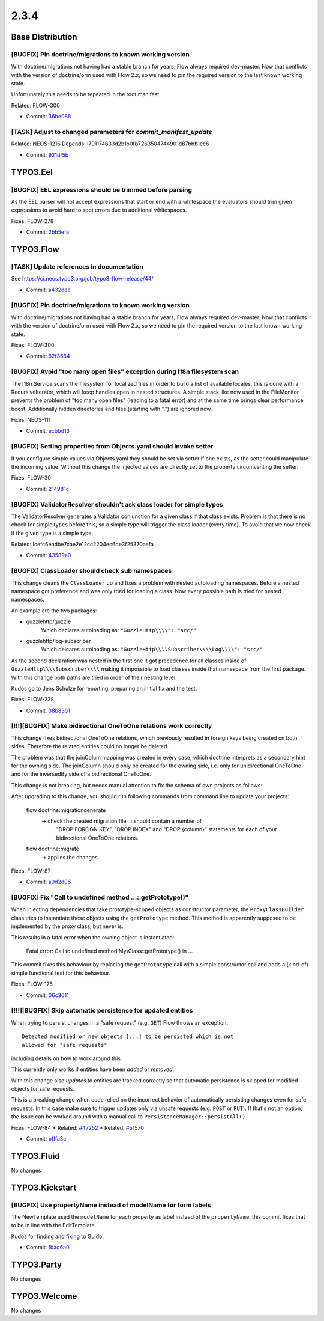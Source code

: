 ====================
2.3.4
====================

~~~~~~~~~~~~~~~~~~~~~~~~~~~~~~~~~~~~~~~~
Base Distribution
~~~~~~~~~~~~~~~~~~~~~~~~~~~~~~~~~~~~~~~~

[BUGFIX] Pin doctrine/migrations to known working version
-----------------------------------------------------------------------------------------

With doctrine/migrations not having had a stable branch for years,
Flow always required dev-master. Now that conflicts with the version
of doctrine/orm used with Flow 2.x, so we need to pin the required
version to the last known working state.

Unfortunately this needs to be repeated in the root manifest.

Related: FLOW-300

* Commit: `36be088 <https://git.typo3.org/Flow/Distributions/Base.git/commit/36be088188b42b4cc9be5c0d7457bb9dac52eb94>`_

[TASK] Adjust to changed parameters for `commit_manifest_update`
-----------------------------------------------------------------------------------------

Related: NEOS-1216
Depends: I791174633d2b1b0fb7263504744901d87bbb1ec6

* Commit: `921df5b <https://git.typo3.org/Flow/Distributions/Base.git/commit/921df5b39642b88093bde7c90b0a456f69224ff2>`_

~~~~~~~~~~~~~~~~~~~~~~~~~~~~~~~~~~~~~~~~
TYPO3.Eel
~~~~~~~~~~~~~~~~~~~~~~~~~~~~~~~~~~~~~~~~

[BUGFIX] EEL expressions should be trimmed before parsing
-----------------------------------------------------------------------------------------

As the EEL parser will not accept expressions that start or end
with a whitespace the evaluators should trim given expressions to
avoid hard to spot errors due to additional whitespaces.

Fixes: FLOW-278

* Commit: `2bb5efa <https://git.typo3.org/Packages/TYPO3.Eel.git/commit/2bb5efacb50795f06b3ce2cf28632169ba683177>`_

~~~~~~~~~~~~~~~~~~~~~~~~~~~~~~~~~~~~~~~~
TYPO3.Flow
~~~~~~~~~~~~~~~~~~~~~~~~~~~~~~~~~~~~~~~~

[TASK] Update references in documentation
-----------------------------------------------------------------------------------------

See https://ci.neos.typo3.org/job/typo3-flow-release/44/

* Commit: `a432dee <https://git.typo3.org/Packages/TYPO3.Flow.git/commit/a432dee3a69e02fb6681b8833f85eb8f4e8da712>`_

[BUGFIX] Pin doctrine/migrations to known working version
-----------------------------------------------------------------------------------------

With doctrine/migrations not having had a stable branch for years,
Flow always required dev-master. Now that conflicts with the version
of doctrine/orm used with Flow 2.x, so we need to pin the required
version to the last known working state.

Fixes: FLOW-300

* Commit: `62f3664 <https://git.typo3.org/Packages/TYPO3.Flow.git/commit/62f36644a50b9c85b1f5e03dc8a6c722e0564278>`_

[BUGFIX] Avoid "too many open files" exception during I18n filesystem scan
-----------------------------------------------------------------------------------------

The I18n Service scans the filesystem for localized files in order to build
a list of available locales, this is done with a RecursiveIterator, which
will keep handles open in nested structures. A simple stack like now
used in the FileMonitor prevents the problem of "too many open files"
(leading to a fatal error) and at the same time brings clear performance
boost. Additionally hidden directories and files (starting with ".") are
ignored now.

Fixes: NEOS-111

* Commit: `ecbbd13 <https://git.typo3.org/Packages/TYPO3.Flow.git/commit/ecbbd1393ac469cbf74b14bfcc3a69945c997cdb>`_

[BUGFIX] Setting properties from Objects.yaml should invoke setter
-----------------------------------------------------------------------------------------

If you configure simple values via Objects.yaml they should be set
via setter if one exists, as the setter could manipulate the
incoming value. Without this change the injected values are directly
set to the property circumventing the setter.

Fixes: FLOW-30

* Commit: `214981c <https://git.typo3.org/Packages/TYPO3.Flow.git/commit/214981c2d9aebc7dc8a4a99b971612edd616d627>`_

[BUGFIX] ValidatorResolver shouldn't ask class loader for simple types
-----------------------------------------------------------------------------------------

The ValidatorResolver generates a Validator conjunction for a given class
if that class exists. Problem is that there is no check for simple types
before this, so a simple type will trigger the class loader (every time).
To avoid that we now check if the given type is a simple type.

Related: Icefc6eadbe7cae2e12cc2204ec6de3f25370aefa

* Commit: `43589e0 <https://git.typo3.org/Packages/TYPO3.Flow.git/commit/43589e08735ac1854363b2cb3ed9caadc6b29ae2>`_

[BUGFIX] ClassLoader should check sub namespaces
-----------------------------------------------------------------------------------------

This change cleans the ``ClassLoader`` up and fixes a problem with
nested autoloading namespaces. Before a nested namespace got preference
and was only tried for loading a class. Now every possible path is
tried for nested namespaces.

An example are the two packages:

- guzzlehttp/guzzle
   Which declares autoloading as: ``"GuzzleHttp\\\\": "src/"``

- guzzlehttp/log-subscriber
   Which delcares autoloading as: ``"GuzzleHttp\\\\Subscriber\\\\Log\\\\": "src/"``

As the second declaration was nested in the first one it got precedence
for all classes inside of ``GuzzleHttp\\\\Subscriber\\\\`` making it
impossible to load classes inside that namespace from the first package.
With this change both paths are tried in order of their nesting level.

Kudos go to Jens Schulze for reporting, preparing an initial fix and the
test.

Fixes: FLOW-238

* Commit: `38b8361 <https://git.typo3.org/Packages/TYPO3.Flow.git/commit/38b836143767af0c3fdf0e2cff39db1c1958dfd4>`_

[!!!][BUGFIX] Make bidirectional OneToOne relations work correctly
-----------------------------------------------------------------------------------------

This change fixes bidirectional OneToOne relations, which previously
resulted in foreign keys being created on both sides. Therefore the
related entities could no longer be deleted.

The problem was that the joinColum mapping was created in every case,
which doctrine interprets as a secondary hint for the owning side.
The joinColumn should only be created for the owning side, i.e. only
for unidirectional OneToOne and for the inversedBy side of a
bidirectional OneToOne.

This change is not breaking, but needs manual attention to fix the
schema of own projects as follows:

After upgrading to this change, you should run following commands
from command line to update your projects:

  flow doctrine:migrationgenerate
    -> check the created migration file, it should contain a number of
       "DROP FOREIGN KEY", "DROP INDEX" and "DROP {column}" statements
       for each of your bidirectional OneToOne relations.
  flow doctrine:migrate
    -> applies the changes

Fixes: FLOW-87

* Commit: `a0d2d06 <https://git.typo3.org/Packages/TYPO3.Flow.git/commit/a0d2d06152d0952aab7863f0e484a5993b8d1350>`_

[BUGFIX] Fix "Call to undefined method ...::getPrototype()"
-----------------------------------------------------------------------------------------

When injecting dependencies that take prototype-scoped objects as
constructor parameter, the ``ProxyClassBuilder`` class tries to
instantiate these objects using the ``getPrototype`` method. This method
is apparently supposed to be implemented by the proxy class, but never
is.

This results in a fatal error when the owning object is instantiated:

    Fatal error: Call to undefined method My\\Class::getPrototype() in ...

This commit fixes this behaviour by replacing the ``getPrototype`` call
with a simple constructor call and adds a (kind-of) simple functional test
for this behaviour.

Fixes: FLOW-175

* Commit: `06c3611 <https://git.typo3.org/Packages/TYPO3.Flow.git/commit/06c36113651ad142d538e15b0b1354dbc8a1c3f6>`_

[!!!][BUGFIX] Skip automatic persistence for updated entities
-----------------------------------------------------------------------------------------

When trying to persist changes in a "safe request" (e.g. ``GET``) Flow
throws an exception::

  Detected modified or new objects [...] to be persisted which is not
  allowed for "safe requests"

including details on how to work around this.

This currently only works if entities have been *added* or *removed*.

With this change also *updates* to entities are tracked correctly so
that automatic persistence is skipped for modified objects for safe
requests.

This is a breaking change when code relied on the incorrect behavior of
automatically persisting changes even for safe requests.
In this case make sure to trigger updates only via unsafe requests (e.g.
``POST`` or ``PUT``).
If that's not an option, the issue can be worked around with a manual
call to ``PersistenceManager::persistAll()``.

Fixes: FLOW-84
* Related: `#47252 <http://forge.typo3.org/issues/47252>`_
* Related: `#51570 <http://forge.typo3.org/issues/51570>`_

* Commit: `bfffa3c <https://git.typo3.org/Packages/TYPO3.Flow.git/commit/bfffa3c501bfd5362e454ccaeaf351a4f404b6d3>`_

~~~~~~~~~~~~~~~~~~~~~~~~~~~~~~~~~~~~~~~~
TYPO3.Fluid
~~~~~~~~~~~~~~~~~~~~~~~~~~~~~~~~~~~~~~~~

No changes

~~~~~~~~~~~~~~~~~~~~~~~~~~~~~~~~~~~~~~~~
TYPO3.Kickstart
~~~~~~~~~~~~~~~~~~~~~~~~~~~~~~~~~~~~~~~~

[BUGFIX] Use propertyName instead of modelName for form labels
-----------------------------------------------------------------------------------------

The NewTemplate used the ``modelName`` for each property as label
instead of the ``propertyName``, this commit fixes that to be in
line with the EditTemplate.

Kudos for finding and fixing to Guido.

* Commit: `fbad6a0 <https://git.typo3.org/Packages/TYPO3.Kickstart.git/commit/fbad6a0ce0093b95b87abdc8ea06e49bcc0c3ca7>`_

~~~~~~~~~~~~~~~~~~~~~~~~~~~~~~~~~~~~~~~~
TYPO3.Party
~~~~~~~~~~~~~~~~~~~~~~~~~~~~~~~~~~~~~~~~

No changes

~~~~~~~~~~~~~~~~~~~~~~~~~~~~~~~~~~~~~~~~
TYPO3.Welcome
~~~~~~~~~~~~~~~~~~~~~~~~~~~~~~~~~~~~~~~~

No changes

